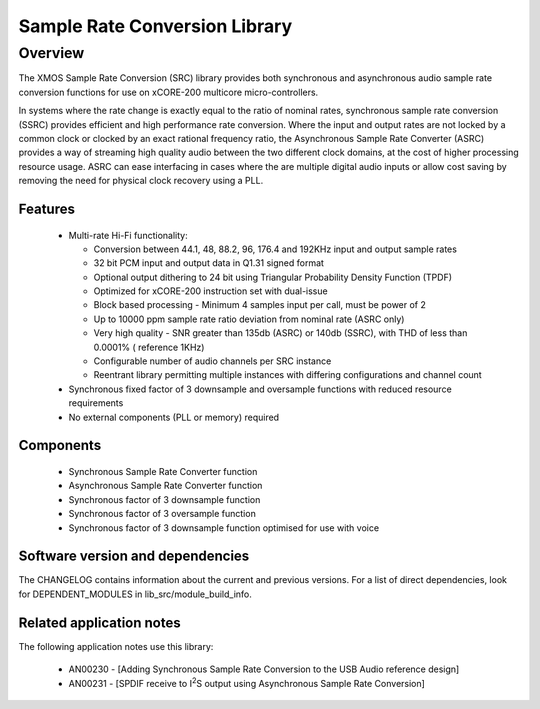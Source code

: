 Sample Rate Conversion Library
==============================

.. |i2s| replace:: I\ :sup:`2`\ S
.. |i2c| replace:: I\ :sup:`2`\ C


Overview
--------

The XMOS Sample Rate Conversion (SRC) library provides both synchronous and asynchronous audio sample rate conversion functions for use on xCORE-200 multicore micro-controllers.

In systems where the rate change is exactly equal to the ratio of nominal rates, synchronous sample rate conversion (SSRC) provides efficient and high performance rate conversion. Where the input and output rates are not locked by a common clock or clocked by an exact rational frequency ratio, the Asynchronous Sample Rate Converter (ASRC) provides a way of streaming high quality audio between the two different clock domains, at the cost of higher processing resource usage. ASRC can ease interfacing in cases where the are multiple digital audio inputs or allow cost saving by removing the need for physical clock recovery using a PLL.

Features
........

 * Multi-rate Hi-Fi functionality:

   * Conversion between 44.1, 48, 88.2, 96, 176.4 and 192KHz input and output sample rates
   * 32 bit PCM input and output data in Q1.31 signed format
   * Optional output dithering to 24 bit using Triangular Probability Density Function (TPDF)
   * Optimized for xCORE-200 instruction set with dual-issue
   * Block based processing - Minimum 4 samples input per call, must be power of 2
   * Up to 10000 ppm sample rate ratio deviation from nominal rate (ASRC only)
   * Very high quality - SNR greater than 135db (ASRC) or 140db (SSRC), with THD of less than 0.0001% ( reference 1KHz)
   * Configurable number of audio channels per SRC instance
   * Reentrant library permitting multiple instances with differing configurations and channel count

 * Synchronous fixed factor of 3 downsample and oversample functions with reduced resource requirements
 * No external components (PLL or memory) required

Components
..........

 * Synchronous Sample Rate Converter function
 * Asynchronous Sample Rate Converter function
 * Synchronous factor of 3 downsample function
 * Synchronous factor of 3 oversample function
 * Synchronous factor of 3 downsample function optimised for use with voice


Software version and dependencies
.................................

The CHANGELOG contains information about the current and previous versions.
For a list of direct dependencies, look for DEPENDENT_MODULES in lib_src/module_build_info.

Related application notes
.........................
The following application notes use this library:

    * AN00230 - [Adding Synchronous Sample Rate Conversion to the USB Audio reference design]
    * AN00231 - [SPDIF receive to |i2s| output using Asynchronous Sample Rate Conversion]

